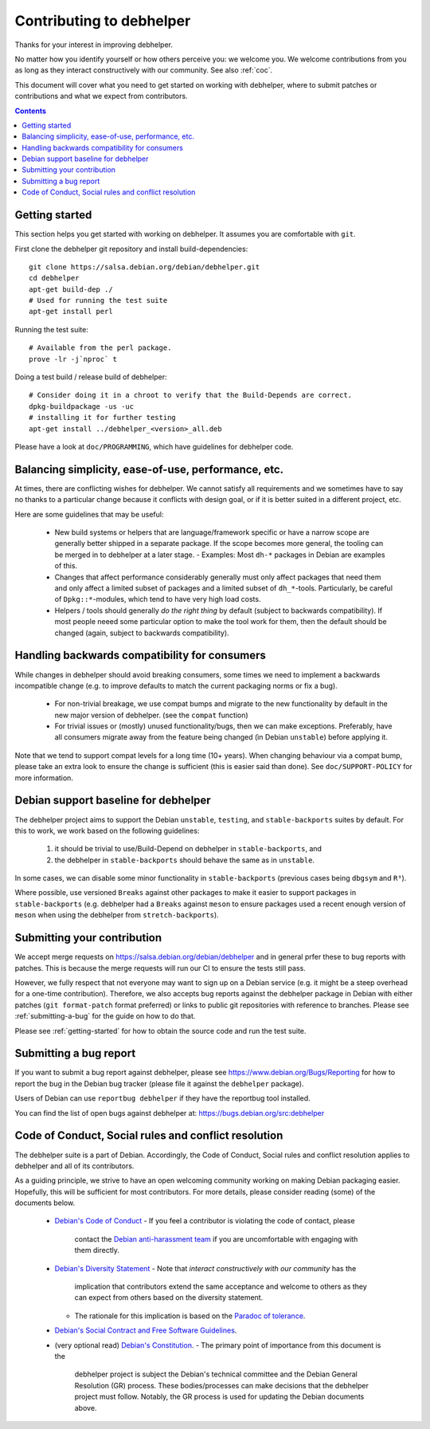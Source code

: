Contributing to debhelper
=========================

Thanks for your interest in improving debhelper.

No matter how you identify yourself or how others perceive you: we
welcome you. We welcome contributions from you as long as they
interact constructively with our community.  See also :ref:`coc`.

This document will cover what you need to get started on working with
debhelper, where to submit patches or contributions and what we expect
from contributors.

.. contents::


.. _getting-started:

Getting started
---------------

This section helps you get started with working on debhelper.  It
assumes you are comfortable with ``git``.

First clone the debhelper git repository and install build-dependencies::

  git clone https://salsa.debian.org/debian/debhelper.git
  cd debhelper
  apt-get build-dep ./
  # Used for running the test suite
  apt-get install perl

Running the test suite::

  # Available from the perl package.
  prove -lr -j`nproc` t


Doing a test build / release build of debhelper::

  # Consider doing it in a chroot to verify that the Build-Depends are correct.
  dpkg-buildpackage -us -uc
  # installing it for further testing
  apt-get install ../debhelper_<version>_all.deb


Please have a look at ``doc/PROGRAMMING``, which have guidelines for
debhelper code.

Balancing simplicity, ease-of-use, performance, etc.
----------------------------------------------------

At times, there are conflicting wishes for debhelper.  We cannot
satisfy all requirements and we sometimes have to say no thanks to a
particular change because it conflicts with design goal, or if it is
better suited in a different project, etc.

Here are some guidelines that may be useful:

 * New build systems or helpers that are language/framework specific
   or have a narrow scope are generally better shipped in a separate
   package.  If the scope becomes more general, the tooling can be
   merged in to debhelper at a later stage.
   - Examples: Most ``dh-*`` packages in Debian are examples of this.

 * Changes that affect performance considerably generally must only
   affect packages that need them and only affect a limited subset of
   packages and a limited subset of ``dh_*``-tools.  Particularly, be
   careful of ``Dpkg::*``-modules, which tend to have very high load
   costs.

 * Helpers / tools should generally `do the right thing` by default
   (subject to backwards compatibility).  If most people neeed some
   particular option to make the tool work for them, then the default
   should be changed (again, subject to backwards compatibility).


Handling backwards compatibility for consumers
----------------------------------------------

While changes in debhelper should avoid breaking consumers, some times
we need to implement a backwards incompatible change (e.g. to improve
defaults to match the current packaging norms or fix a bug).

  * For non-trivial breakage, we use compat bumps and migrate to the new
    functionality by default in the new major version of debhelper.
    (see the ``compat`` function)

  * For trivial issues or (mostly) unused functionality/bugs, then we
    can make exceptions.  Preferably, have all consumers migrate away
    from the feature being changed (ìn Debian ``unstable``) before
    applying it.

Note that we tend to support compat levels for a long time (10+
years).  When changing behaviour via a compat bump, please take an
extra look to ensure the change is sufficient (this is easier said
than done).  See ``doc/SUPPORT-POLICY`` for more information.

Debian support baseline for debhelper
-------------------------------------

The debhelper project aims to support the Debian ``unstable``,
``testing``, and ``stable-backports`` suites by default.  For this to work,
we work based on the following guidelines:

  1) it should be trivial to use/Build-Depend on debhelper in
     ``stable-backports``, and
  2) the debhelper in ``stable-backports`` should behave the same as
     in ``unstable``.

In some cases, we can disable some minor functionality in
``stable-backports`` (previous cases being ``dbgsym`` and ``R³``).

Where possible, use versioned ``Breaks`` against other packages to
make it easier to support packages in ``stable-backports``
(e.g. debhelper had a ``Breaks`` against ``meson`` to ensure packages
used a recent enough version of ``meson`` when using the debhelper
from ``stretch-backports``).

Submitting your contribution
----------------------------

We accept merge requests on https://salsa.debian.org/debian/debhelper
and in general prfer these to bug reports with patches.  This is
because the merge requests will run our CI to ensure the tests still
pass.

However, we fully respect that not everyone may want to sign up on a
Debian service (e.g. it might be a steep overhead for a one-time
contribution).  Therefore, we also accepts bug reports against the
debhelper package in Debian with either patches (``git format-patch``
format preferred) or links to public git repositories with reference
to branches.  Please see :ref:`submitting-a-bug` for the guide on how
to do that.

Please see :ref:`getting-started` for how to obtain the source code
and run the test suite.

.. _submitting-a-bug:

Submitting a bug report
-----------------------

If you want to submit a bug report against debhelper, please see
https://www.debian.org/Bugs/Reporting for how to report the bug in the
Debian bug tracker (please file it against the ``debhelper`` package).

Users of Debian can use ``reportbug debhelper`` if they have the
reportbug tool installed.

You can find the list of open bugs against debhelper at:
https://bugs.debian.org/src:debhelper

.. _coc:

Code of Conduct, Social rules and conflict resolution
-----------------------------------------------------

The debhelper suite is a part of Debian. Accordingly, the Code of
Conduct, Social rules and conflict resolution applies to debhelper and
all of its contributors.

As a guiding principle, we strive to have an open welcoming community
working on making Debian packaging easier.  Hopefully, this will be
sufficient for most contributors.  For more details, please consider
reading (some) of the documents below.


 * `Debian's Code of Conduct <https://www.debian.org/code_of_conduct>`_
   - If you feel a contributor is violating the code of contact, please
     contact the `Debian anti-harassment team <https://wiki.debian.org/AntiHarassment>`_
     if you are uncomfortable with engaging with them directly.

 * `Debian's Diversity Statement <https://www.debian.org/intro/diversity>`_
   - Note that `interact constructively with our community` has the
     implication that contributors extend the same acceptance and
     welcome to others as they can expect from others based on the
     diversity statement.

   - The rationale for this implication is based on the `Paradoc of tolerance <https://en.wikipedia.org/wiki/Paradox_of_tolerance>`_.
     

 * `Debian's Social Contract and Free Software Guidelines <https://www.debian.org/social_contract>`_.

 * (very optional read) `Debian's Constitution <https://www.debian.org/devel/constitution>`_.
   - The primary point of importance from this document is the
     debhelper project is subject the Debian's technical committee and
     the Debian General Resolution (GR) process.  These
     bodies/processes can make decisions that the debhelper project
     must follow.  Notably, the GR process is used for updating the
     Debian documents above.
